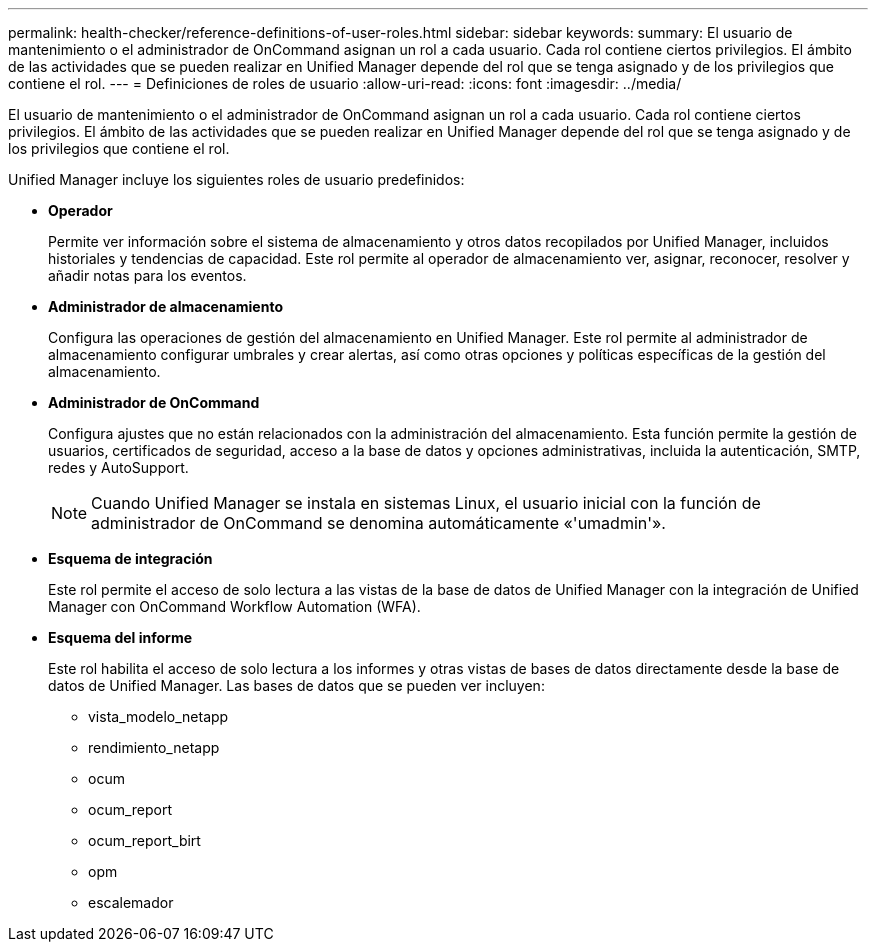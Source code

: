 ---
permalink: health-checker/reference-definitions-of-user-roles.html 
sidebar: sidebar 
keywords:  
summary: El usuario de mantenimiento o el administrador de OnCommand asignan un rol a cada usuario. Cada rol contiene ciertos privilegios. El ámbito de las actividades que se pueden realizar en Unified Manager depende del rol que se tenga asignado y de los privilegios que contiene el rol. 
---
= Definiciones de roles de usuario
:allow-uri-read: 
:icons: font
:imagesdir: ../media/


[role="lead"]
El usuario de mantenimiento o el administrador de OnCommand asignan un rol a cada usuario. Cada rol contiene ciertos privilegios. El ámbito de las actividades que se pueden realizar en Unified Manager depende del rol que se tenga asignado y de los privilegios que contiene el rol.

Unified Manager incluye los siguientes roles de usuario predefinidos:

* *Operador*
+
Permite ver información sobre el sistema de almacenamiento y otros datos recopilados por Unified Manager, incluidos historiales y tendencias de capacidad. Este rol permite al operador de almacenamiento ver, asignar, reconocer, resolver y añadir notas para los eventos.

* *Administrador de almacenamiento*
+
Configura las operaciones de gestión del almacenamiento en Unified Manager. Este rol permite al administrador de almacenamiento configurar umbrales y crear alertas, así como otras opciones y políticas específicas de la gestión del almacenamiento.

* *Administrador de OnCommand*
+
Configura ajustes que no están relacionados con la administración del almacenamiento. Esta función permite la gestión de usuarios, certificados de seguridad, acceso a la base de datos y opciones administrativas, incluida la autenticación, SMTP, redes y AutoSupport.

+
[NOTE]
====
Cuando Unified Manager se instala en sistemas Linux, el usuario inicial con la función de administrador de OnCommand se denomina automáticamente «'umadmin'».

====
* *Esquema de integración*
+
Este rol permite el acceso de solo lectura a las vistas de la base de datos de Unified Manager con la integración de Unified Manager con OnCommand Workflow Automation (WFA).

* *Esquema del informe*
+
Este rol habilita el acceso de solo lectura a los informes y otras vistas de bases de datos directamente desde la base de datos de Unified Manager. Las bases de datos que se pueden ver incluyen:

+
** vista_modelo_netapp
** rendimiento_netapp
** ocum
** ocum_report
** ocum_report_birt
** opm
** escalemador



